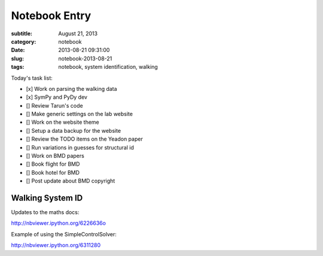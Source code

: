 ==============
Notebook Entry
==============

:subtitle: August 21, 2013
:category: notebook
:date: 2013-08-21 09:31:00
:slug: notebook-2013-08-21
:tags: notebook, system identification, walking



Today's task list:

- [x] Work on parsing the walking data
- [x] SymPy and PyDy dev
- [] Review Tarun's code
- [] Make generic settings on the lab website
- [] Work on the website theme
- [] Setup a data backup for the website
- [] Review the TODO items on the Yeadon paper
- [] Run variations in guesses for structural id
- [] Work on BMD papers
- [] Book flight for BMD
- [] Book hotel for BMD
- [] Post update about BMD copyright



Walking System ID
=================

Updates to the maths docs:

http://nbviewer.ipython.org/6226636o

Example of using the SimpleControlSolver:

http://nbviewer.ipython.org/6311280
